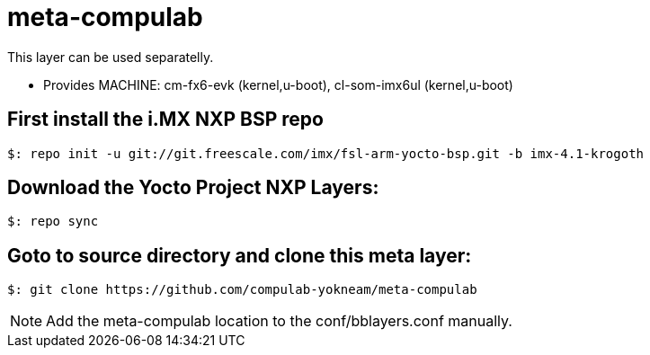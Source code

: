 # meta-compulab 

This layer can be used separatelly.

* Provides
MACHINE: cm-fx6-evk (kernel,u-boot), cl-som-imx6ul (kernel,u-boot)

## First install the i.MX NXP BSP repo ##
[source,console]
$: repo init -u git://git.freescale.com/imx/fsl-arm-yocto-bsp.git -b imx-4.1-krogoth

## Download the Yocto Project NXP Layers:
[source,console]
$: repo sync

## Goto to source directory and clone this meta layer:
[source,console]
$: git clone https://github.com/compulab-yokneam/meta-compulab

NOTE: Add the meta-compulab location to the conf/bblayers.conf manually.
